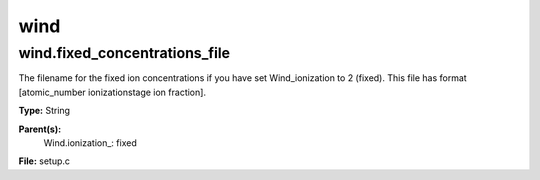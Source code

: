
====
wind
====

wind.fixed_concentrations_file
==============================
The filename for the fixed ion concentrations if you have
set Wind_ionization to 2 (fixed). This file has format
[atomic_number  ionizationstage   ion fraction].

**Type:** String

**Parent(s):**
  Wind.ionization_: fixed


**File:** setup.c


